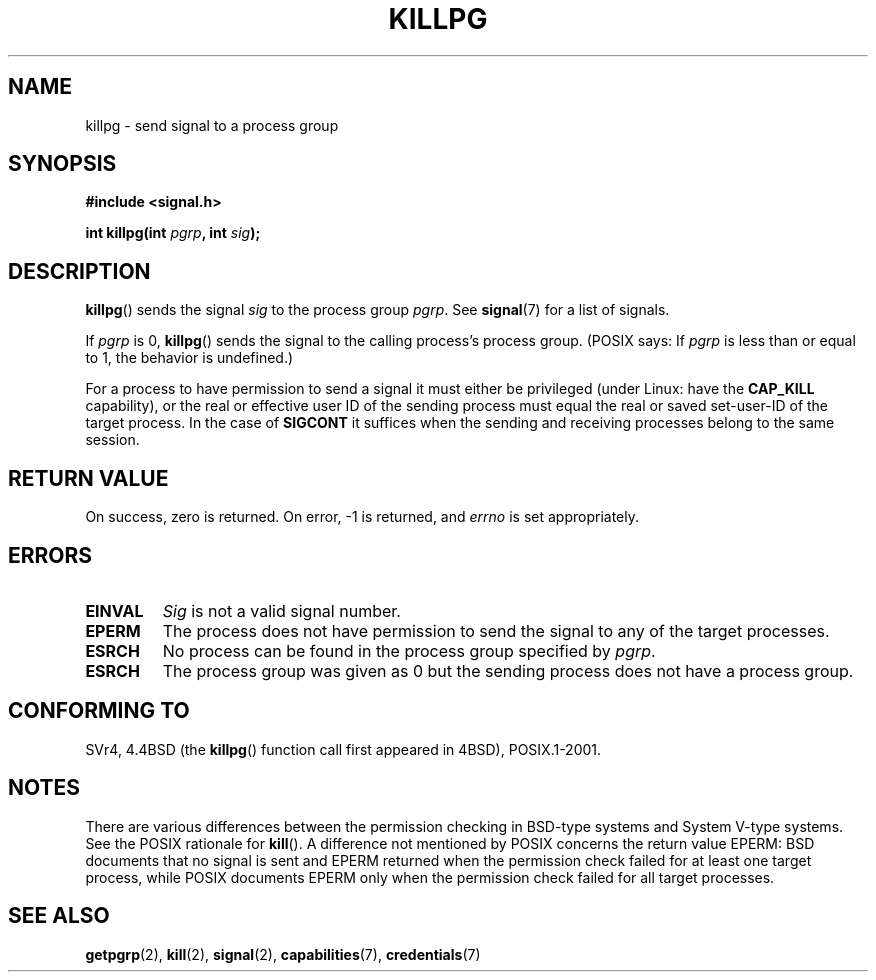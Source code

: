 .\" Copyright (c) 1980, 1991 Regents of the University of California.
.\" All rights reserved.
.\"
.\" Redistribution and use in source and binary forms, with or without
.\" modification, are permitted provided that the following conditions
.\" are met:
.\" 1. Redistributions of source code must retain the above copyright
.\"    notice, this list of conditions and the following disclaimer.
.\" 2. Redistributions in binary form must reproduce the above copyright
.\"    notice, this list of conditions and the following disclaimer in the
.\"    documentation and/or other materials provided with the distribution.
.\" 3. All advertising materials mentioning features or use of this software
.\"    must display the following acknowledgement:
.\"	This product includes software developed by the University of
.\"	California, Berkeley and its contributors.
.\" 4. Neither the name of the University nor the names of its contributors
.\"    may be used to endorse or promote products derived from this software
.\"    without specific prior written permission.
.\"
.\" THIS SOFTWARE IS PROVIDED BY THE REGENTS AND CONTRIBUTORS ``AS IS'' AND
.\" ANY EXPRESS OR IMPLIED WARRANTIES, INCLUDING, BUT NOT LIMITED TO, THE
.\" IMPLIED WARRANTIES OF MERCHANTABILITY AND FITNESS FOR A PARTICULAR PURPOSE
.\" ARE DISCLAIMED.  IN NO EVENT SHALL THE REGENTS OR CONTRIBUTORS BE LIABLE
.\" FOR ANY DIRECT, INDIRECT, INCIDENTAL, SPECIAL, EXEMPLARY, OR CONSEQUENTIAL
.\" DAMAGES (INCLUDING, BUT NOT LIMITED TO, PROCUREMENT OF SUBSTITUTE GOODS
.\" OR SERVICES; LOSS OF USE, DATA, OR PROFITS; OR BUSINESS INTERRUPTION)
.\" HOWEVER CAUSED AND ON ANY THEORY OF LIABILITY, WHETHER IN CONTRACT, STRICT
.\" LIABILITY, OR TORT (INCLUDING NEGLIGENCE OR OTHERWISE) ARISING IN ANY WAY
.\" OUT OF THE USE OF THIS SOFTWARE, EVEN IF ADVISED OF THE POSSIBILITY OF
.\" SUCH DAMAGE.
.\"
.\"     @(#)killpg.2	6.5 (Berkeley) 3/10/91
.\"
.\" Modified Fri Jul 23 21:55:01 1993 by Rik Faith <faith@cs.unc.edu>
.\" Modified Tue Oct 22 08:11:14 EDT 1996 by Eric S. Raymond <esr@thyrsus.com>
.\" Modified 2004-06-16 by Michael Kerrisk <mtk-manpages@gmx.net>
.\"     Added notes on CAP_KILL
.\" Modified 2004-06-21 by aeb
.\"
.TH KILLPG 2 2007-06-18 "Linux" "Linux Programmer's Manual"
.SH NAME
killpg \- send signal to a process group
.SH SYNOPSIS
.B #include <signal.h>
.sp
.BI "int killpg(int " pgrp ", int " sig );
.SH DESCRIPTION
.BR killpg ()
sends the signal
.I sig
to the process group
.IR pgrp .
See
.BR signal (7)
for a list of signals.

If
.I pgrp
is 0,
.BR killpg ()
sends the signal to the calling process's process group.
(POSIX says: If
.I pgrp
is less than or equal to 1, the behavior is undefined.)

For a process to have permission to send a signal
it must either be privileged (under Linux: have the
.B CAP_KILL
capability), or the real or effective
user ID of the sending process must equal the real or
saved set-user-ID of the target process.
In the case of
.B SIGCONT
it suffices when the sending and receiving
processes belong to the same session.
.SH "RETURN VALUE"
On success, zero is returned.
On error, \-1 is returned, and
.I errno
is set appropriately.
.SH ERRORS
.TP
.B EINVAL
.I Sig
is not a valid signal number.
.TP
.B EPERM
The process does not have permission to send the signal
to any of the target processes.
.TP
.B ESRCH
No process can be found in the process group specified by
.IR pgrp .
.TP
.B ESRCH
The process group was given as 0 but the sending process does not
have a process group.
.SH "CONFORMING TO"
SVr4, 4.4BSD (the
.BR killpg ()
function call first appeared in 4BSD), POSIX.1-2001.
.SH NOTES
There are various differences between the permission checking
in BSD-type systems and System V-type systems.
See the POSIX rationale for
.BR kill ().
A difference not mentioned by POSIX concerns the return
value EPERM: BSD documents that no signal is sent and EPERM returned
when the permission check failed for at least one target process,
while POSIX documents EPERM only when the permission check failed
for all target processes.
.SH "SEE ALSO"
.BR getpgrp (2),
.BR kill (2),
.BR signal (2),
.BR capabilities (7),
.BR credentials (7)
